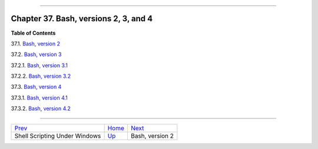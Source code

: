 +----------------------------------+----+---------------------------+
| Advanced Bash-Scripting Guide:   |
+==================================+====+===========================+
| `Prev <winscript.html>`_         |    | `Next <bashver2.html>`_   |
+----------------------------------+----+---------------------------+

--------------

Chapter 37. Bash, versions 2, 3, and 4
======================================

**Table of Contents**

37.1. `Bash, version 2 <bashver2.html>`_

37.2. `Bash, version 3 <bashver3.html>`_

37.2.1. `Bash, version 3.1 <bashver3.html#AEN20765>`_

37.2.2. `Bash, version 3.2 <bashver3.html#AEN20796>`_

37.3. `Bash, version 4 <bashver4.html>`_

37.3.1. `Bash, version 4.1 <bashver4.html#AEN20991>`_

37.3.2. `Bash, version 4.2 <bashver4.html#AEN21028>`_

--------------

+---------------------------------+------------------------+---------------------------+
| `Prev <winscript.html>`_        | `Home <index.html>`_   | `Next <bashver2.html>`_   |
+---------------------------------+------------------------+---------------------------+
| Shell Scripting Under Windows   | `Up <part5.html>`_     | Bash, version 2           |
+---------------------------------+------------------------+---------------------------+

